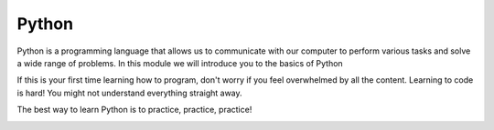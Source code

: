 .. role:: python(code)
   :language: python


Python
--------------------

Python is a programming language that allows us to communicate with our computer to perform various tasks and solve a wide range of problems. In this module we will introduce you to the basics of Python

If this is your first time learning how to program, don't worry if you feel overwhelmed by all the content. Learning to code is hard! You might not understand everything straight away.

The best way to learn Python is to practice, practice, practice!

.. image:: img/python_logo.png
  :width: 400
  :align: center

